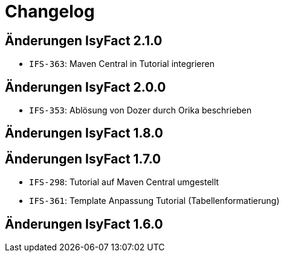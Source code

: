 = Changelog

== Änderungen IsyFact 2.1.0
// tag::release-2.1.0[]
- `IFS-363`: Maven Central in Tutorial integrieren
// end::release-2.1.0[]

== Änderungen IsyFact 2.0.0
// tag::release-2.0.0[]
- `IFS-353`: Ablösung von Dozer durch Orika beschrieben
// end::release-2.0.0[]

== Änderungen IsyFact 1.8.0
// tag::release-1.8.0[]

// end::release-1.8.0[]

== Änderungen IsyFact 1.7.0
// tag::release-1.7.0[]
- `IFS-298`: Tutorial auf Maven Central umgestellt
- `IFS-361`: Template Anpassung Tutorial (Tabellenformatierung)
// end::release-1.7.0[]

== Änderungen IsyFact 1.6.0
// tag::release-1.6.0[]

// end::release-1.6.0[]